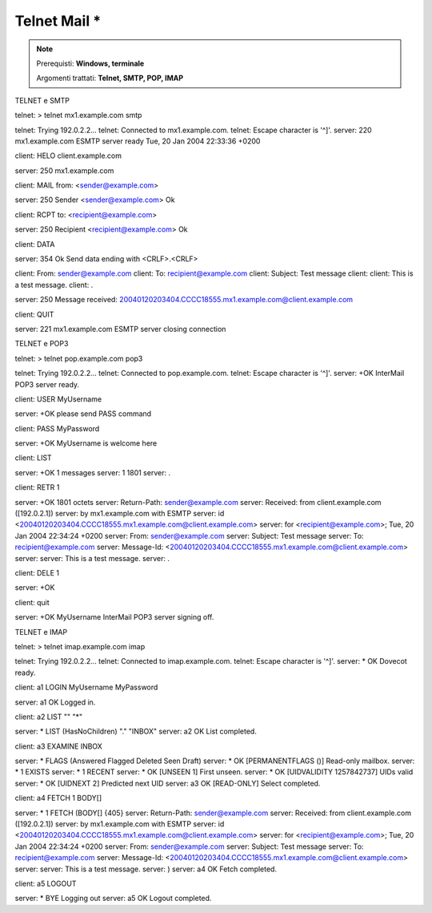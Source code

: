 =============
Telnet Mail *
=============

.. note::

    Prerequisti: **Windows, terminale**
    
    Argomenti trattati: **Telnet, SMTP, POP, IMAP**
      
    
.. Qui inizia il testo dell'esperienza


TELNET e SMTP


telnet: > telnet mx1.example.com smtp

telnet: Trying 192.0.2.2...
telnet: Connected to mx1.example.com.
telnet: Escape character is '^]'.
server: 220 mx1.example.com ESMTP server ready Tue, 20 Jan 2004 22:33:36 +0200

client: HELO client.example.com

server: 250 mx1.example.com

client: MAIL from: <sender@example.com>

server: 250 Sender <sender@example.com> Ok

client: RCPT to: <recipient@example.com>

server: 250 Recipient <recipient@example.com> Ok

client: DATA

server: 354 Ok Send data ending with <CRLF>.<CRLF>

client: From: sender@example.com
client: To: recipient@example.com
client: Subject: Test message
client: 
client: This is a test message.
client: .

server: 250 Message received: 20040120203404.CCCC18555.mx1.example.com@client.example.com

client: QUIT

server: 221 mx1.example.com ESMTP server closing connection




TELNET e POP3


telnet: > telnet pop.example.com pop3

telnet: Trying 192.0.2.2...
telnet: Connected to pop.example.com.
telnet: Escape character is '^]'.
server: +OK InterMail POP3 server ready.

client: USER MyUsername

server: +OK please send PASS command

client: PASS MyPassword

server: +OK MyUsername is welcome here

client: LIST

server: +OK 1 messages
server: 1 1801
server: .

client: RETR 1

server: +OK 1801 octets
server: Return-Path: sender@example.com
server: Received: from client.example.com ([192.0.2.1])
server:        by mx1.example.com with ESMTP
server:        id <20040120203404.CCCC18555.mx1.example.com@client.example.com>
server:        for <recipient@example.com>; Tue, 20 Jan 2004 22:34:24 +0200
server: From: sender@example.com
server: Subject: Test message
server: To: recipient@example.com
server: Message-Id: <20040120203404.CCCC18555.mx1.example.com@client.example.com>
server: 
server: This is a test message.
server: .

client: DELE 1

server: +OK

client: quit

server: +OK MyUsername InterMail POP3 server signing off.



TELNET e IMAP


telnet: > telnet imap.example.com imap

telnet: Trying 192.0.2.2...
telnet: Connected to imap.example.com.
telnet: Escape character is '^]'.
server: * OK Dovecot ready.

client: a1 LOGIN MyUsername MyPassword

server: a1 OK Logged in.

client: a2 LIST "" "*"

server: * LIST (\HasNoChildren) "." "INBOX"
server: a2 OK List completed.

client: a3 EXAMINE INBOX

server: * FLAGS (\Answered \Flagged \Deleted \Seen \Draft)
server: * OK [PERMANENTFLAGS ()] Read-only mailbox.
server: * 1 EXISTS
server: * 1 RECENT
server: * OK [UNSEEN 1] First unseen.
server: * OK [UIDVALIDITY 1257842737] UIDs valid
server: * OK [UIDNEXT 2] Predicted next UID
server: a3 OK [READ-ONLY] Select completed.

client: a4 FETCH 1 BODY[]

server: * 1 FETCH (BODY[] {405}
server: Return-Path: sender@example.com
server: Received: from client.example.com ([192.0.2.1])
server:         by mx1.example.com with ESMTP
server:         id <20040120203404.CCCC18555.mx1.example.com@client.example.com>
server:         for <recipient@example.com>; Tue, 20 Jan 2004 22:34:24 +0200
server: From: sender@example.com
server: Subject: Test message
server: To: recipient@example.com
server: Message-Id: <20040120203404.CCCC18555.mx1.example.com@client.example.com>
server: 
server: This is a test message.
server: )
server: a4 OK Fetch completed.

client: a5 LOGOUT

server: * BYE Logging out
server: a5 OK Logout completed.





